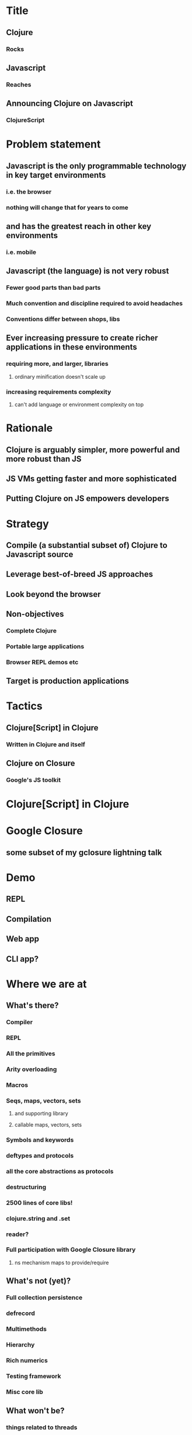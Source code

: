 * Title
** Clojure
*** Rocks
** Javascript
*** Reaches
** Announcing Clojure on Javascript
*** ClojureScript
* Problem statement
** Javascript is the only programmable technology in key target environments
*** i.e. the browser
*** nothing will change that for years to come
** and has the greatest reach in other key environments
*** i.e. mobile
** Javascript (the language) is not very robust
*** Fewer good parts than bad parts
*** Much convention and discipline required to avoid headaches
*** Conventions differ between shops, libs
** Ever increasing pressure to create richer applications in these environments
*** requiring more, and larger, libraries
**** ordinary minification doesn't scale up
*** increasing requirements complexity
**** can't add language or environment complexity on top
* Rationale
** Clojure is arguably simpler, more powerful and more robust than JS
** JS VMs getting faster and more sophisticated
** Putting Clojure on JS empowers developers
* Strategy
** Compile (a substantial subset of) Clojure to Javascript source
** Leverage best-of-breed JS approaches
** Look beyond the browser
** Non-objectives
*** Complete Clojure
*** Portable large applications
*** Browser REPL demos etc
** Target is production applications
* Tactics
** Clojure[Script] in Clojure
*** Written in Clojure and itself
** Clojure on Closure
*** Google's JS toolkit
* Clojure[Script] in Clojure
* Google Closure
** some subset of my gclosure lightning talk
* Demo
** REPL
** Compilation
** Web app
** CLI app?
* Where we are at
** What's there?
*** Compiler
*** REPL
*** All the primitives
*** Arity overloading
*** Macros
*** Seqs, maps, vectors, sets
**** and supporting library
**** callable maps, vectors, sets
*** Symbols and keywords
*** deftypes and protocols
*** all the core abstractions as protocols
*** destructuring
*** 2500 lines of core libs!
*** clojure.string and .set
*** reader?
*** Full participation with Google Closure library
**** ns mechanism maps to provide/require
** What's not (yet)?
*** Full collection persistence
*** defrecord
*** Multimethods
*** Hierarchy
*** Rich numerics
*** Testing framework
*** Misc core lib
** What won't be?
*** things related to threads
*** eval and runtime compilation
*** structs, proxy, Java type stuff
*** Runtime reification of:
**** Vars
**** Namespaces
**** Protocols
**** etc
** TBD
*** optimizations
**** chunks, transients
*** agents (on webworkers?)
*** unchecked
** What's different
*** no runtime Vars
*** some in-function subsetting
**** e.g. satisfies? is a macro, can't be mapped/applied
** It's alpha
* Where we are going
** This is Clojure's client story
** This is Clojure's mobile story
** This is Clojure's CLI scripting story
* The Team thus far - Clojure/core and friends
** Aaron Bedra
** Alan Dipert
** Alex Redington
** Bobby Calderwood
** Brenton Ashworth
** Chris Houser
** Devin Walters
** Eric Thorsen
** Frank Failla
** Michael Fogus
** Jonathan Clagett
** Jess Martin
** Luke VanderHart
** Chris Redinger
** Stuart Halloway
** Stuart Sierra
** Tom Hickey
* Participating
** This is a Clojure dev project
*** all with Clojure CAs welcome to participate
** The Friday invite

